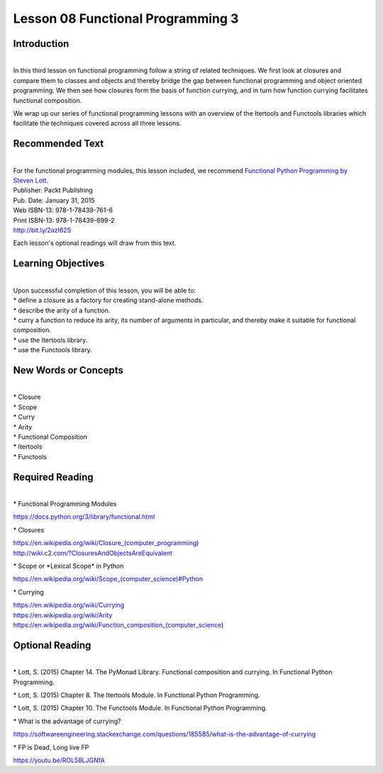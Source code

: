 ==================================
Lesson 08 Functional Programming 3
==================================

Introduction
============

|
| In this third lesson on functional programming follow a string of
  related techniques. We first look at closures and compare them to
  classes and objects and thereby bridge the gap between functional
  programming and object oriented programming. We then see how closures
  form the basis of function currying, and in turn how function currying
  facilitates functional composition.

We wrap up our series of functional programming lessons with an overview
of the Itertools and Functools libraries which facilitate the techniques
covered across all three lessons.

 

Recommended Text
================

|
| For the functional programming modules, this lesson included, we
  recommend `Functional Python Programming by Steven
  Lott. <http://proquest.safaribooksonline.com/9781784396992?uicode=spl&cid=shareLink>`__

| Publisher: Packt Publishing
| Pub. Date: January 31, 2015
| Web ISBN-13: 978-1-78439-761-6
| Print ISBN-13: 978-1-78439-699-2
| http://bit.ly/2azI62S

Each lesson's optional readings will draw from this text.

 

Learning Objectives
===================

|
| Upon successful completion of this lesson, you will be able to:

| \* define a closure as a factory for creating stand-alone methods.
| \* describe the arity of a function.
| \* curry a function to reduce its arity, its number of arguments in
  particular, and thereby make it suitable for functional composition.
| \* use the Itertools library.
| \* use the Functools library.

New Words or Concepts
=====================

|
| \* Closure
| \* Scope
| \* Curry
| \* Arity
| \* Functional Composition
| \* Itertools
| \* Functools

Required Reading
================

|
| \* Functional Programming Modules

https://docs.python.org/3/library/functional.html

\* Closures

| https://en.wikipedia.org/wiki/Closure_(computer_programming)
| http://wiki.c2.com/?ClosuresAndObjectsAreEquivalent

\* Scope or \*Lexical Scope\* in Python

`https://en.wikipedia.org/wiki/Scope\_(computer\_science)#Python <https://en.wikipedia.org/wiki/Scope_(computer_science)#Python%3Chttps://en.wikipedia.org/wiki/Scope_(computer_science)#Python%3E%60_>`__

\* Currying

| https://en.wikipedia.org/wiki/Currying
| https://en.wikipedia.org/wiki/Arity
| https://en.wikipedia.org/wiki/Function_composition_(computer_science)

Optional Reading
================

|
| \* Lott, S. (2015) Chapter 14. The PyMonad Library. Functional
  composition and currying. In Functional Python Programming.

\* Lott, S. (2015) Chapter 8. The Itertools Module. In Functional Python
Programming.

\* Lott, S. (2015) Chapter 10. The Functools Module. In Functional
Python Programming.

\* What is the advantage of currying?

https://softwareengineering.stackexchange.com/questions/185585/what-is-the-advantage-of-currying

\* FP is Dead, Long live FP

https://youtu.be/ROL58LJGNfA
